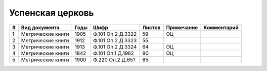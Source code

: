 
.. Church datasheet RST template
.. Autogenerated by cfp-sphinx.py

.. index:: Успенская церковь

Успенская церковь
=================

.. list-table::
   :header-rows: 1

   * - #
     - Вид документа
     - Годы
     - Шифр
     - Листов
     - Примечание
     - Комментарий

   * - 1
     - Метрические книги
     - 1905
     - Ф.101 Оп.2 Д.3322
     - 59
     - ОЦ
     - 
   * - 2
     - Метрические книги
     - 1912
     - Ф.101 Оп.2 Д.3323
     - 55
     - 
     - 
   * - 3
     - Метрические книги
     - 1913
     - Ф.101 Оп.2 Д.3324
     - 64
     - ОЦ
     - 
   * - 4
     - Метрические книги
     - 1842
     - Ф.101 Оп.1 Д.1962
     - 90
     - ОЦ
     - 
   * - 5
     - Метрические книги
     - 1900
     - Ф.220 Оп.2 Д.651
     - 65
     - 
     - 



